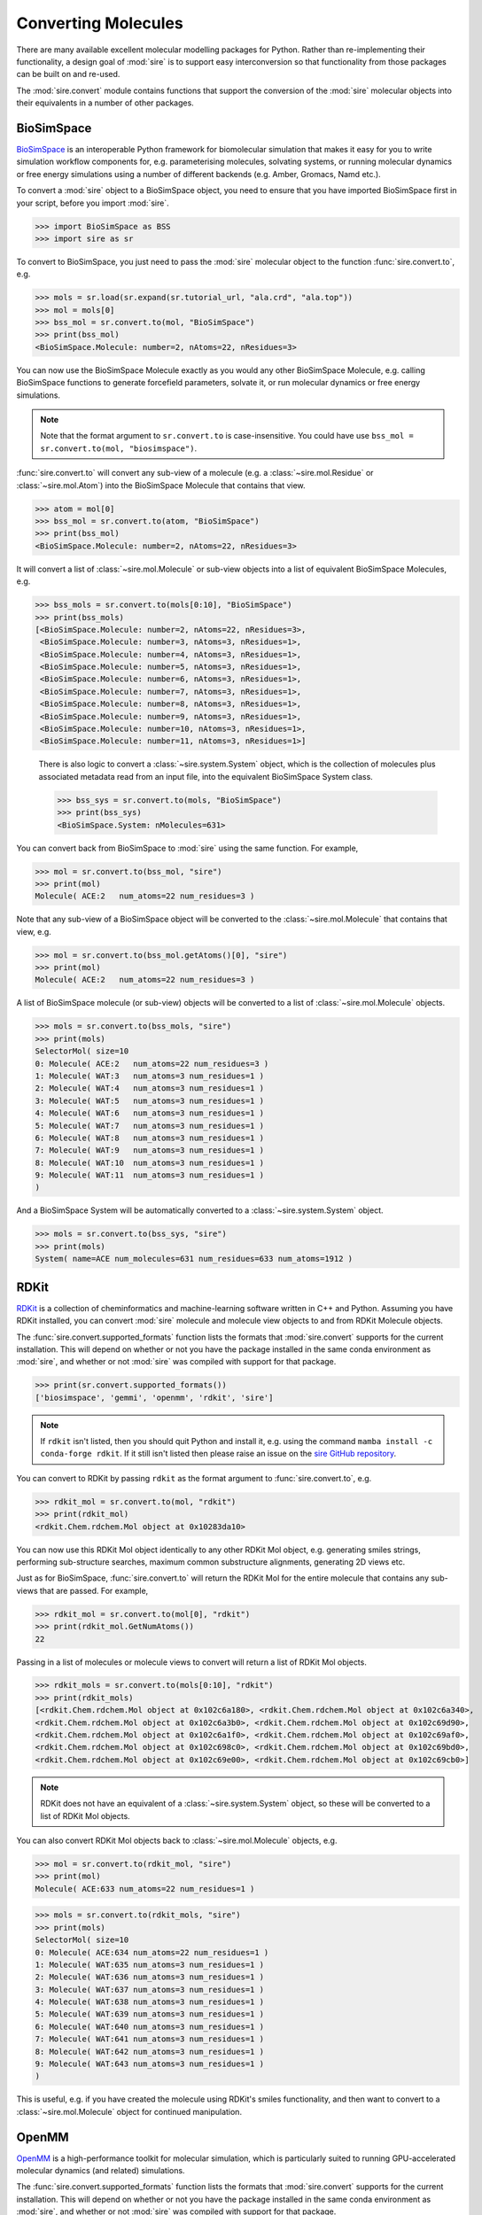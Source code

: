 ====================
Converting Molecules
====================

There are many available excellent molecular modelling packages for Python.
Rather than re-implementing their functionality, a design goal of
:mod:`sire` is to support easy interconversion so that functionality
from those packages can be built on and re-used.

The :mod:`sire.convert` module contains functions that support the
conversion of the :mod:`sire` molecular objects into their equivalents
in a number of other packages.

BioSimSpace
-----------

`BioSimSpace <https://biosimspace.openbiosim.org>`__
is an interoperable Python framework for biomolecular simulation that
makes it easy for you to write simulation workflow components for, e.g.
parameterising molecules, solvating systems, or running molecular
dynamics or free energy simulations using a number of different
backends (e.g. Amber, Gromacs, Namd etc.).

To convert a :mod:`sire` object to a BioSimSpace object, you need to
ensure that you have imported BioSimSpace first in your script, before
you import :mod:`sire`.

>>> import BioSimSpace as BSS
>>> import sire as sr

To convert to BioSimSpace, you just need to pass the :mod:`sire` molecular
object to the function :func:`sire.convert.to`, e.g.

>>> mols = sr.load(sr.expand(sr.tutorial_url, "ala.crd", "ala.top"))
>>> mol = mols[0]
>>> bss_mol = sr.convert.to(mol, "BioSimSpace")
>>> print(bss_mol)
<BioSimSpace.Molecule: number=2, nAtoms=22, nResidues=3>

You can now use the BioSimSpace Molecule exactly as you would any other
BioSimSpace Molecule, e.g. calling BioSimSpace functions to generate
forcefield parameters, solvate it, or run molecular dynamics or
free energy simulations.

.. note::

   Note that the format argument to ``sr.convert.to`` is case-insensitive.
   You could have use ``bss_mol = sr.convert.to(mol, "biosimspace")``.

:func:`sire.convert.to` will convert any sub-view of a
molecule (e.g. a :class:`~sire.mol.Residue` or :class:`~sire.mol.Atom`)
into the BioSimSpace Molecule that contains that view.

>>> atom = mol[0]
>>> bss_mol = sr.convert.to(atom, "BioSimSpace")
>>> print(bss_mol)
<BioSimSpace.Molecule: number=2, nAtoms=22, nResidues=3>

It will convert a list of :class:`~sire.mol.Molecule` or sub-view
objects into a list of equivalent BioSimSpace Molecules, e.g.

>>> bss_mols = sr.convert.to(mols[0:10], "BioSimSpace")
>>> print(bss_mols)
[<BioSimSpace.Molecule: number=2, nAtoms=22, nResidues=3>,
 <BioSimSpace.Molecule: number=3, nAtoms=3, nResidues=1>,
 <BioSimSpace.Molecule: number=4, nAtoms=3, nResidues=1>,
 <BioSimSpace.Molecule: number=5, nAtoms=3, nResidues=1>,
 <BioSimSpace.Molecule: number=6, nAtoms=3, nResidues=1>,
 <BioSimSpace.Molecule: number=7, nAtoms=3, nResidues=1>,
 <BioSimSpace.Molecule: number=8, nAtoms=3, nResidues=1>,
 <BioSimSpace.Molecule: number=9, nAtoms=3, nResidues=1>,
 <BioSimSpace.Molecule: number=10, nAtoms=3, nResidues=1>,
 <BioSimSpace.Molecule: number=11, nAtoms=3, nResidues=1>]

 There is also logic to convert a :class:`~sire.system.System` object,
 which is the collection of molecules plus associated metadata read
 from an input file, into the equivalent BioSimSpace System class.

 >>> bss_sys = sr.convert.to(mols, "BioSimSpace")
 >>> print(bss_sys)
 <BioSimSpace.System: nMolecules=631>

You can convert back from BioSimSpace to :mod:`sire` using the same
function. For example,

>>> mol = sr.convert.to(bss_mol, "sire")
>>> print(mol)
Molecule( ACE:2   num_atoms=22 num_residues=3 )

Note that any sub-view of a BioSimSpace object will be converted to the
:class:`~sire.mol.Molecule` that contains that view, e.g.

>>> mol = sr.convert.to(bss_mol.getAtoms()[0], "sire")
>>> print(mol)
Molecule( ACE:2   num_atoms=22 num_residues=3 )

A list of BioSimSpace molecule (or sub-view) objects will be converted to
a list of :class:`~sire.mol.Molecule` objects.

>>> mols = sr.convert.to(bss_mols, "sire")
>>> print(mols)
SelectorMol( size=10
0: Molecule( ACE:2   num_atoms=22 num_residues=3 )
1: Molecule( WAT:3   num_atoms=3 num_residues=1 )
2: Molecule( WAT:4   num_atoms=3 num_residues=1 )
3: Molecule( WAT:5   num_atoms=3 num_residues=1 )
4: Molecule( WAT:6   num_atoms=3 num_residues=1 )
5: Molecule( WAT:7   num_atoms=3 num_residues=1 )
6: Molecule( WAT:8   num_atoms=3 num_residues=1 )
7: Molecule( WAT:9   num_atoms=3 num_residues=1 )
8: Molecule( WAT:10  num_atoms=3 num_residues=1 )
9: Molecule( WAT:11  num_atoms=3 num_residues=1 )
)

And a BioSimSpace System will be automatically converted to a
:class:`~sire.system.System` object.

>>> mols = sr.convert.to(bss_sys, "sire")
>>> print(mols)
System( name=ACE num_molecules=631 num_residues=633 num_atoms=1912 )

RDKit
-----

`RDKit <https://rdkit.org>`__ is a collection of cheminformatics and
machine-learning software written in C++ and Python. Assuming you have
RDKit installed, you can convert :mod:`sire` molecule and molecule view
objects to and from RDKit Molecule objects.

The :func:`sire.convert.supported_formats` function lists the formats that
:mod:`sire.convert` supports for the current installation. This will
depend on whether or not you have the package installed in the same conda
environment as :mod:`sire`, and whether or not :mod:`sire` was compiled
with support for that package.

>>> print(sr.convert.supported_formats())
['biosimspace', 'gemmi', 'openmm', 'rdkit', 'sire']

.. note::

   If ``rdkit`` isn't listed, then you should quit Python and install
   it, e.g. using the command ``mamba install -c conda-forge rdkit``.
   If it still isn't listed then please raise an issue on the
   `sire GitHub repository <https://github.com/OpenBioSim/sire/issues>`__.

You can convert to RDKit by passing ``rdkit`` as the format argument to
:func:`sire.convert.to`, e.g.

>>> rdkit_mol = sr.convert.to(mol, "rdkit")
>>> print(rdkit_mol)
<rdkit.Chem.rdchem.Mol object at 0x10283da10>

You can now use this RDKit Mol object identically to any other
RDKit Mol object, e.g. generating smiles strings, performing
sub-structure searches, maximum common substructure alignments,
generating 2D views etc.

Just as for BioSimSpace, :func:`sire.convert.to` will return the RDKit Mol
for the entire molecule that contains any sub-views that are passed.
For example,

>>> rdkit_mol = sr.convert.to(mol[0], "rdkit")
>>> print(rdkit_mol.GetNumAtoms())
22

Passing in a list of molecules or molecule views to convert will return
a list of RDKit Mol objects.

>>> rdkit_mols = sr.convert.to(mols[0:10], "rdkit")
>>> print(rdkit_mols)
[<rdkit.Chem.rdchem.Mol object at 0x102c6a180>, <rdkit.Chem.rdchem.Mol object at 0x102c6a340>,
<rdkit.Chem.rdchem.Mol object at 0x102c6a3b0>, <rdkit.Chem.rdchem.Mol object at 0x102c69d90>,
<rdkit.Chem.rdchem.Mol object at 0x102c6a1f0>, <rdkit.Chem.rdchem.Mol object at 0x102c69af0>,
<rdkit.Chem.rdchem.Mol object at 0x102c698c0>, <rdkit.Chem.rdchem.Mol object at 0x102c69bd0>,
<rdkit.Chem.rdchem.Mol object at 0x102c69e00>, <rdkit.Chem.rdchem.Mol object at 0x102c69cb0>]

.. note::

   RDKit does not have an equivalent of a :class:`~sire.system.System` object,
   so these will be converted to a list of RDKit Mol objects.

You can also convert RDKit Mol objects back to :class:`~sire.mol.Molecule`
objects, e.g.

>>> mol = sr.convert.to(rdkit_mol, "sire")
>>> print(mol)
Molecule( ACE:633 num_atoms=22 num_residues=1 )

>>> mols = sr.convert.to(rdkit_mols, "sire")
>>> print(mols)
SelectorMol( size=10
0: Molecule( ACE:634 num_atoms=22 num_residues=1 )
1: Molecule( WAT:635 num_atoms=3 num_residues=1 )
2: Molecule( WAT:636 num_atoms=3 num_residues=1 )
3: Molecule( WAT:637 num_atoms=3 num_residues=1 )
4: Molecule( WAT:638 num_atoms=3 num_residues=1 )
5: Molecule( WAT:639 num_atoms=3 num_residues=1 )
6: Molecule( WAT:640 num_atoms=3 num_residues=1 )
7: Molecule( WAT:641 num_atoms=3 num_residues=1 )
8: Molecule( WAT:642 num_atoms=3 num_residues=1 )
9: Molecule( WAT:643 num_atoms=3 num_residues=1 )
)

This is useful, e.g. if you have created the molecule using RDKit's
smiles functionality, and then want to convert to a :class:`~sire.mol.Molecule`
object for continued manipulation.

OpenMM
------

`OpenMM <https://openmm.org>`__ is a high-performance toolkit for molecular
simulation, which is particularly suited to running GPU-accelerated
molecular dynamics (and related) simulations.

The :func:`sire.convert.supported_formats` function lists the formats that
:mod:`sire.convert` supports for the current installation. This will
depend on whether or not you have the package installed in the same conda
environment as :mod:`sire`, and whether or not :mod:`sire` was compiled
with support for that package.

>>> print(sr.convert.supported_formats())
['biosimspace', 'gemmi', 'openmm', 'rdkit', 'sire']

.. note::

   If ``openmm`` isn't listed, then you should quit Python and install
   it, e.g. using the command ``mamba install -c conda-forge openmm``.
   If it still isn't listed then please raise an issue on the
   `sire GitHub repository <https://github.com/OpenBioSim/sire/issues>`__.

:func:`sire.convert.to` can convert a :class:`~sire.mol.Molecule` or
molecule view into the equivalent for OpenMM.

>>> mols = sr.load(sr.expand(sr.tutorial_url, "ala.crd", "ala.top"))
>>> omm = sr.convert.to(mols[0], "openmm")
>>> print(omm)
<openmm.openmm.Context; proxy of <Swig Object of type 'OpenMM::Context *' at 0x14e95b510> >

The result is an OpenMM Context object which contains just the first molecule
from ``mols``. This can be used just like any
other OpenMM Context object, e.g. for running minimisation or dynamics.

An OpenMM Context object is returned because it contains within it:

* Representations of the potentials and connectivity of the molecule(s)
  in the OpenMM System object (obtained via ``omm.getSystem()``)
* The current coordinates and (optionally) the velocities of the
  molecule(s) in the OpenMM Integrator object (obtained via
  ``omm.getIntegrator()``).

The context has placed these two object onto an OpenMM Platform object
(obtained via ``omm.getPlatform()``), so that the Context is ready for
simulation. You can change the platform or choose a new Integrator by
using the ``omm.getSystem()`` or ``omm.getIntegrator()`` to extract these
objects and then recombine them with the platform or integrator of your choice.

More detail on how you can control what platform and integrator is chosen
for this conversion is :doc:`available here <../../cheatsheet/openmm>`.

You can convert a single molecule, list of molecules or an entire
:class:`~sire.system.System` to an OpenMM context in the same way, e.g.

>>> omm = sr.convert.to(mols, "openmm")
>>> print(omm)
<openmm.openmm.Context; proxy of <Swig Object of type 'OpenMM::Context *' at 0x14e9ee220> >

We do plan to add code to allow conversion back from an OpenMM Context to
the equivalent :mod:`sire` object, but this is not yet ready for release.

Instead, we have lower-level functions that extract coordinates, velocities
and :class:`~sire.vol.Space` objects from OpenMM State objects that are
extracted from the Context. Please do get in touch with us if you would like
to learn about these functions, and would like to contribute to coding
a more complete OpenMM to sire converter.

Gemmi
-----

`Gemmi <https://gemmi.readthedocs.io/en/latest/>`__ is a Python library
developed primarily for use in macromolecular crystallography (MX).
In particular it can be used to parse PDBx/mmCIF files, refinement
restraints, reflection data, 3D grid data and dealing with
crystallographic symmetry. This is useful for structural bioinformatics.

The :func:`sire.convert.supported_formats` function lists the formats that
:mod:`sire.convert` supports for the current installation. This will
depend on whether or not you have the package installed in the same conda
environment as :mod:`sire`, and whether or not :mod:`sire` was compiled
with support for that package.

>>> print(sr.convert.supported_formats())
['biosimspace', 'gemmi', 'openmm', 'rdkit', 'sire']

.. note::

   If ``gemmi`` isn't listed, then you should quit Python and install
   it, e.g. using the command ``conda install -c conda-forge gemmi``.
   If it still isn't listed then please raise an issue on the
   `sire GitHub repository <https://github.com/OpenBioSim/sire/issues>`__.

:func:`sire.convert.to` can convert a :class:`~sire.system.System`, list
of molecules, or single molecule into a
`Gemmi Structure <https://gemmi.readthedocs.io/en/latest/mol.html#structure>`__
object.

>>> mols = sr.load(sr.expand(sr.tutorial_url, "ala.crd", "ala.top"))
>>> gemmi_struct = sr.convert.to(mols, "gemmi")
>>> print(gemmi_struct)
<gemmi.Structure  with 1 model(s)>
>>> print(gemmi_struct[0].get_all_residue_names())
['ACE', 'ALA', 'NME', 'WAT']

Passing in a single molecule or subset of molecules will return a
`Gemmi Structure <https://gemmi.readthedocs.io/en/latest/mol.html#structure>`__
with just those molecules, e.g.

>>> gemmi_struct = sr.convert.to(mols[0], "gemmi")
>>> print(gemmi_struct)
<gemmi.Structure  with 1 model(s)>
>>> print(gemmi_struct[0].get_all_residue_names())
['ACE', 'ALA', 'NME']

You can convert a
`Gemmi Structure <https://gemmi.readthedocs.io/en/latest/mol.html#structure>`__
back to a :class:`~sire.system.System` object, e.g.

>>> mols = sr.convert.to(gemmi_struct, "sire")
>>> print(mols)
System( name= num_molecules=1 num_residues=3 num_atoms=22 )

Anything to Anything
--------------------

Above you have seen how :func:`sire.convert.to` can convert to and from
:mod:`sire` objects and other molecular modelling package objects.

It is actually more powerful than that! It recognises the object being
passed and can convert between any two object types that are supported
by :mod:`sire`, using the :mod:`sire` object format as an
intermediary.

For example, you can convert RDKit objects to BioSimSpace objects...

>>> import BioSimSpace as BSS
>>> import sire as sr
>>> from rdkit import Chem
>>> rdkit_mol = Chem.MolFromSmiles("Cc1ccccc1")
>>> bss_mol = sr.convert.to(rdkit_mol, "BioSimSpace")
>>> bss_mol
<BioSimSpace.Molecule: number=2, nAtoms=7, nResidues=1>

.. note::

   Remember that you may need to exit Python and then restart to ensure
   that BioSimSpace is imported before sire.

Or you could convert BioSimSpace molecules back to RDKit...

>>> rdkit_mol = sr.convert.to(bss_mol, "rdkit")
>>> print(Chem.MolToSmiles(rdkit_mol))
[C-3]c1[c][c][c][c][c]1

or you could setup and parameterise a molecule in BioSimSpace and
convert it to an OpenMM Context ready for minimisation or dynamics...

>>> url = BSS.tutorialUrl()
>>> bss_system = BSS.IO.readMolecules([f"{url}/ala.top", f"{url}/ala.crd"])
>>> omm = sr.convert.to(bss_system, "openmm")
>>> integrator = omm.getIntegrator()
>>> integrator.step(10)
>>> print(omm.getState().getTime())
0.010000000000000002 ps

or you could load a PDBx file from Gemmi and convert a "MAN" moelcule within it
into an RDKit structure...

>>> import gemmi
>>> import sire as sr
>>> import rdkit
>>> from rdkit import Chem
>>> import urllib
>>> urllib.request.urlretrieve("https://files.rcsb.org/download/3NSS.cif.gz",
...                            filename="3NSS.cif.gz")
>>> struct = gemmi.read_structure("3NSS.cif.gz")
>>> mol = gemmi.Selection("(MAN)").copy_structure_selection(struct)
>>> rdkit_mol = sr.convert.to(mol, "rdkit")
>>> print(Chem.MolToSmiles(rdkit_mol))
O=C=C1OC(OC2=C(=O)C(=C=O)O[C-]=C2[O-])=C(=O)=C(=O)C1=O

Supporting other formats
------------------------

We are actively looking for other molecular modelling packages to support.
Please get in touch if you would like to suggest a package we should
look at, or if you want to provide some help with implementation.
